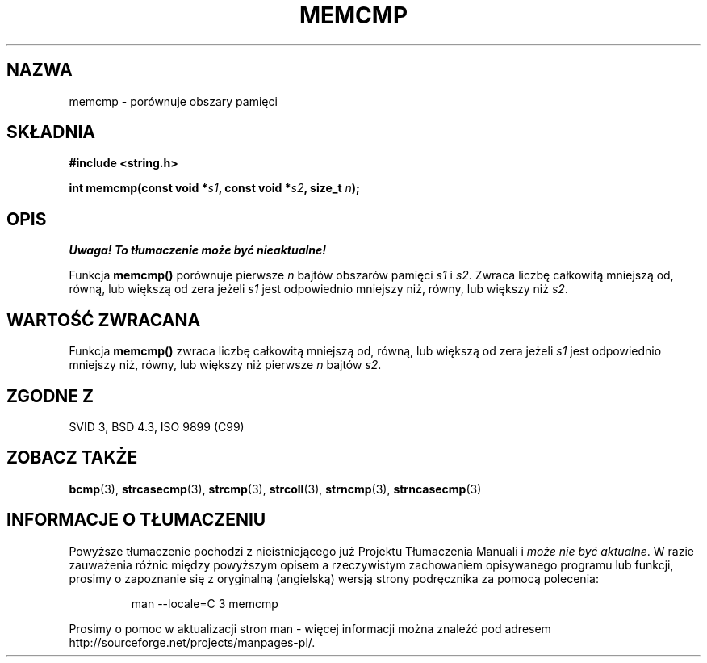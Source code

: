 .\" Tłumaczenie Jarosław Beczek (bexx@poczta.onet.pl)
.\" Aktualizacja do man-pages 1.48 - A. Krzysztofowicz <ankry@mif.pg.gda.pl>
.\" --------
.\" Copyright 1993 David Metcalfe (david@prism.demon.co.uk)
.\"
.\" Permission is granted to make and distribute verbatim copies of this
.\" manual provided the copyright notice and this permission notice are
.\" preserved on all copies.
.\"
.\" Permission is granted to copy and distribute modified versions of this
.\" manual under the conditions for verbatim copying, provided that the
.\" entire resulting derived work is distributed under the terms of a
.\" permission notice identical to this one
.\" 
.\" Since the Linux kernel and libraries are constantly changing, this
.\" manual page may be incorrect or out-of-date.  The author(s) assume no
.\" responsibility for errors or omissions, or for damages resulting from
.\" the use of the information contained herein.  The author(s) may not
.\" have taken the same level of care in the production of this manual,
.\" which is licensed free of charge, as they might when working
.\" professionally.
.\" 
.\" Formatted or processed versions of this manual, if unaccompanied by
.\" the source, must acknowledge the copyright and authors of this work.
.\"
.\" References consulted:
.\"     Linux libc source code
.\"     Lewine's _POSIX Programmer's Guide_ (O'Reilly & Associates, 1991)
.\"     386BSD man pages
.\" Modified Sat Jul 24 18:55:27 1993 by Rik Faith (faith@cs.unc.edu)
.\" --------
.TH MEMCMP 3 1993-04-10 "" "Podręcznik programisty Linuksa"
.SH NAZWA
memcmp \- porównuje obszary pamięci
.SH SKŁADNIA
.nf
.B #include <string.h>
.sp
.BI "int memcmp(const void *" s1 ", const void *" s2 ", size_t " n );
.fi
.SH OPIS
\fI Uwaga! To tłumaczenie może być nieaktualne!\fP
.PP
Funkcja \fBmemcmp()\fP porównuje pierwsze \fIn\fP bajtów obszarów
pamięci \fIs1\fP i \fIs2\fP.  Zwraca liczbę całkowitą mniejszą od,
równą, lub większą od zera jeżeli \fIs1\fP jest odpowiednio
mniejszy niż, równy, lub większy niż \fIs2\fP.
.SH "WARTOŚĆ ZWRACANA"
Funkcja \fBmemcmp()\fP zwraca liczbę całkowitą mniejszą od,
równą, lub większą od zera jeżeli \fIs1\fP jest odpowiednio
mniejszy niż, równy, lub większy niż pierwsze \fIn\fP bajtów
\fIs2\fP.
.SH "ZGODNE Z"
SVID 3, BSD 4.3, ISO 9899 (C99)
.SH "ZOBACZ TAKŻE"
.BR bcmp (3),
.BR strcasecmp (3),
.BR strcmp (3),
.BR strcoll (3),
.BR strncmp (3),
.BR strncasecmp (3)
.SH "INFORMACJE O TŁUMACZENIU"
Powyższe tłumaczenie pochodzi z nieistniejącego już Projektu Tłumaczenia Manuali i 
\fImoże nie być aktualne\fR. W razie zauważenia różnic między powyższym opisem
a rzeczywistym zachowaniem opisywanego programu lub funkcji, prosimy o zapoznanie 
się z oryginalną (angielską) wersją strony podręcznika za pomocą polecenia:
.IP
man \-\-locale=C 3 memcmp
.PP
Prosimy o pomoc w aktualizacji stron man \- więcej informacji można znaleźć pod
adresem http://sourceforge.net/projects/manpages\-pl/.
